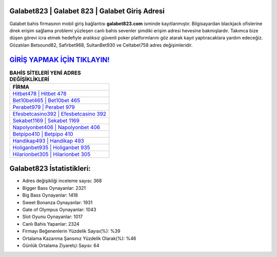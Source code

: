 ﻿Galabet823 | Galabet 823 | Galabet Giriş Adresi
===================================

.. image:: images/galabet-giris.jpg
   :width: 600
   
Galabet bahis firmasının mobil giriş bağlantısı **galabet823.com** isminde kayıtlanmıştır. Bilgisayardan blackjack ofislerine direk erişim sağlama problemi yüzleşen canlı bahis sevenler şimdiki erişim adresi hevesine bakmışlardır. Takımca bize düşen görevi icra etmek hedefiyle aralıksız güvenli poker platformlarını göz atarak kayıt yaptıracaklara yardım edeceğiz. Gözatılan Betsound82, Safirbet968, SultanBet930 ve Celtabet758 adres değişimleridir.

`GİRİŞ YAPMAK İÇİN TIKLAYIN! <https://cutt.ly/QwVVg2Vk>`_
==============

.. list-table:: **BAHİS SİTELERİ YENİ ADRES DEĞİŞİKLİKLERİ**
   :widths: 100
   :header-rows: 1

   * - FİRMA
   * - `Hitbet478 | Hitbet 478 <hitbet478-hitbet-478-hitbet-giris-adresi.html>`_
   * - `Bet10bet465 | Bet10bet 465 <bet10bet465-bet10bet-465-bet10bet-giris-adresi.html>`_
   * - `Perabet979 | Perabet 979 <perabet979-perabet-979-perabet-giris-adresi.html>`_	 
   * - `Efesbetcasino392 | Efesbetcasino 392 <efesbetcasino392-efesbetcasino-392-efesbetcasino-giris-adresi.html>`_	 
   * - `Sekabet1169 | Sekabet 1169 <sekabet1169-sekabet-1169-sekabet-giris-adresi.html>`_ 
   * - `Napolyonbet406 | Napolyonbet 406 <napolyonbet406-napolyonbet-406-napolyonbet-giris-adresi.html>`_
   * - `Betpipo410 | Betpipo 410 <betpipo410-betpipo-410-betpipo-giris-adresi.html>`_	 
   * - `Handikap493 | Handikap 493 <handikap493-handikap-493-handikap-giris-adresi.html>`_
   * - `Holiganbet935 | Holiganbet 935 <holiganbet935-holiganbet-935-holiganbet-giris-adresi.html>`_
   * - `Hilarionbet305 | Hilarionbet 305 <hilarionbet305-hilarionbet-305-hilarionbet-giris-adresi.html>`_
	 
Galabet823 İstatistikleri:
===================================	 
* Adres değişikliği inceleme sayısı: 368
* Bigger Bass Oynayanlar: 2321
* Big Bass Oynayanlar: 1418
* Sweet Bonanza Oynayanlar: 1931
* Gate of Olympus Oynayanlar: 1043
* Slot Oyunu Oynayanlar: 1017
* Canlı Bahis Yapanlar: 2324
* Firmayı Beğenenlerin Yüzdelik Sayısı(%): %39
* Ortalama Kazanma Şansınız Yüzdelik Olarak(%): %46
* Günlük Ortalama Ziyaretçi Sayısı: 64
